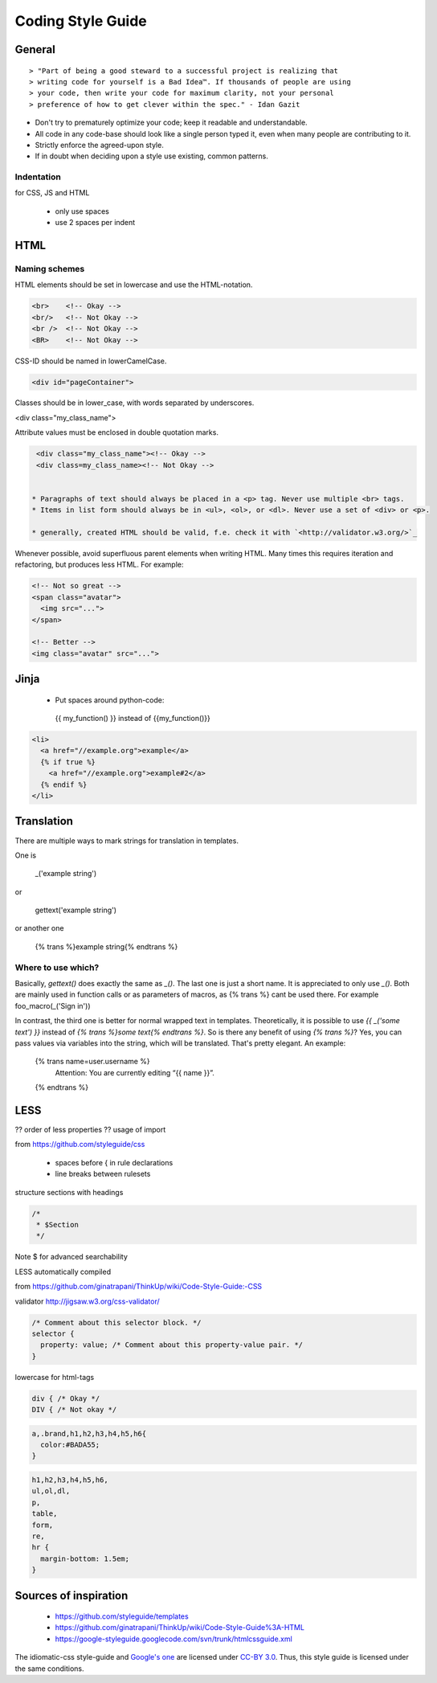 .. .. _coding_style_guide:

==================
Coding Style Guide
==================

General
=======

::

> "Part of being a good steward to a successful project is realizing that
> writing code for yourself is a Bad Idea™. If thousands of people are using
> your code, then write your code for maximum clarity, not your personal
> preference of how to get clever within the spec." - Idan Gazit

* Don't try to prematurely optimize your code; keep it readable and
  understandable.
* All code in any code-base should look like a single person typed it, even
  when many people are contributing to it.
* Strictly enforce the agreed-upon style.
* If in doubt when deciding upon a style use existing, common patterns.

Indentation
***********

for CSS, JS and HTML

 * only use spaces
 * use 2 spaces per indent

HTML
====

Naming schemes
**************

HTML elements should be set in lowercase and use the HTML-notation.

.. code-block::

  <br>    <!-- Okay -->
  <br/>   <!-- Not Okay -->
  <br />  <!-- Not Okay -->
  <BR>    <!-- Not Okay -->

CSS-ID should be named in lowerCamelCase.

.. code-block::

  <div id="pageContainer">

Classes should be in lower_case, with words separated by underscores.

.. code-block::

<div class="my_class_name">

Attribute values must be enclosed in double quotation marks.

.. code-block::

  <div class="my_class_name"><!-- Okay -->
  <div class=my_class_name><!-- Not Okay -->


 * Paragraphs of text should always be placed in a <p> tag. Never use multiple <br> tags.
 * Items in list form should always be in <ul>, <ol>, or <dl>. Never use a set of <div> or <p>.

 * generally, created HTML should be valid, f.e. check it with `<http://validator.w3.org/>`_


Whenever possible, avoid superfluous parent elements when writing HTML.
Many times this requires iteration and refactoring, but produces less
HTML. For example:

.. code-block::

    <!-- Not so great -->
    <span class="avatar">
      <img src="...">
    </span>

    <!-- Better -->
    <img class="avatar" src="...">

Jinja
=====

 * Put spaces around python-code::

  {{ my_function() }}
  instead of
  {{my_function()}}

.. code-block::

  <li>
    <a href="//example.org">example</a>
    {% if true %}
      <a href="//example.org">example#2</a>
    {% endif %}
  </li>

Translation
===========

There are multiple ways to mark strings for translation in templates.

One is

    _('example string')

or

    gettext('example string')

or another one

    {% trans %}example string{% endtrans %}

Where to use which?
*******************

Basically, `gettext()` does exactly the same as `_()`. The last one is
just a short name. It is appreciated to only use `_()`. Both are mainly
used in function calls or as parameters of macros, as {% trans %} cant
be used there. For example foo_macro(_('Sign in'))

In contrast, the third one is better for normal wrapped text in
templates. Theoretically, it is possible to use `{{ _('some text') }}`
instead of `{% trans %}some text{% endtrans %}`. So is there any
benefit of using `{% trans %}`? Yes, you can pass values via variables
into the string, which will be translated. That's pretty elegant. An example:

    {% trans name=user.username %}
      Attention: You are currently editing “{{ name }}”.
    {% endtrans %}

LESS
====

?? order of less properties
?? usage of import


from https://github.com/styleguide/css

 * spaces before { in rule declarations
 * line breaks between rulesets

structure sections with headings

.. code-block::

  /*
   * $Section
   */

Note $ for advanced searchability

LESS automatically compiled

from https://github.com/ginatrapani/ThinkUp/wiki/Code-Style-Guide:-CSS

validator http://jigsaw.w3.org/css-validator/

.. code-block::

  /* Comment about this selector block. */
  selector {
    property: value; /* Comment about this property-value pair. */
  }

lowercase for html-tags

.. code-block::

  div { /* Okay */
  DIV { /* Not okay */

.. code-block::

  a,.brand,h1,h2,h3,h4,h5,h6{
    color:#BADA55;
  }

.. code-block::

  h1,h2,h3,h4,h5,h6,
  ul,ol,dl,
  p,
  table,
  form,
  re,
  hr {
    margin-bottom: 1.5em;
  }

Sources of inspiration
======================

 * https://github.com/styleguide/templates
 * https://github.com/ginatrapani/ThinkUp/wiki/Code-Style-Guide%3A-HTML
 * https://google-styleguide.googlecode.com/svn/trunk/htmlcssguide.xml


The idiomatic-css style-guide and `Google's one <https://code.google.com/p/google-styleguide/>`_
are licensed under `CC-BY 3.0 <http://creativecommons.org/licenses/by/3.0/>`_.
Thus, this style guide is licensed under the same conditions.
